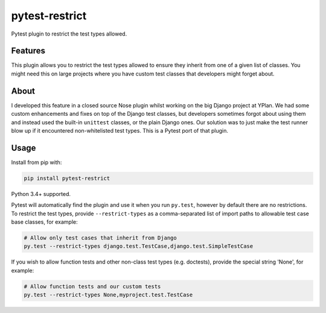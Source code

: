 ===============
pytest-restrict
===============

.. image:: https://img.shields.io/travis/adamchainz/pytest-restrict.svg
        :target: https://travis-ci.org/adamchainz/pytest-restrict

.. image:: https://img.shields.io/pypi/v/pytest-restrict.svg
        :target: https://pypi.python.org/pypi/pytest-restrict

Pytest plugin to restrict the test types allowed.

Features
--------

This plugin allows you to restrict the test types allowed to ensure they
inherit from one of a given list of classes. You might need this on large
projects where you have custom test classes that developers might forget about.

About
-----

I developed this feature in a closed source Nose plugin whilst working on the
big Django project at YPlan. We had some custom enhancements and fixes on top
of the Django test classes, but developers sometimes forgot about using them
and instead used the built-in ``unittest`` classes, or the plain Django ones.
Our solution was to just make the test runner blow up if it encountered
non-whitelisted test types. This is a Pytest port of that plugin.

Usage
-----

Install from pip with:

.. code-block:: bash

    pip install pytest-restrict

Python 3.4+ supported.

Pytest will automatically find the plugin and use it when you run ``py.test``,
however by default there are no restrictions. To restrict the test types,
provide ``--restrict-types`` as a comma-separated list of import paths to
allowable test case base classes, for example:

.. code-block:: bash

    # Allow only test cases that inherit from Django
    py.test --restrict-types django.test.TestCase,django.test.SimpleTestCase

If you wish to allow function tests and other non-class test types (e.g.
doctests), provide the special string 'None', for example:

.. code-block:: sh

    # Allow function tests and our custom tests
    py.test --restrict-types None,myproject.test.TestCase
